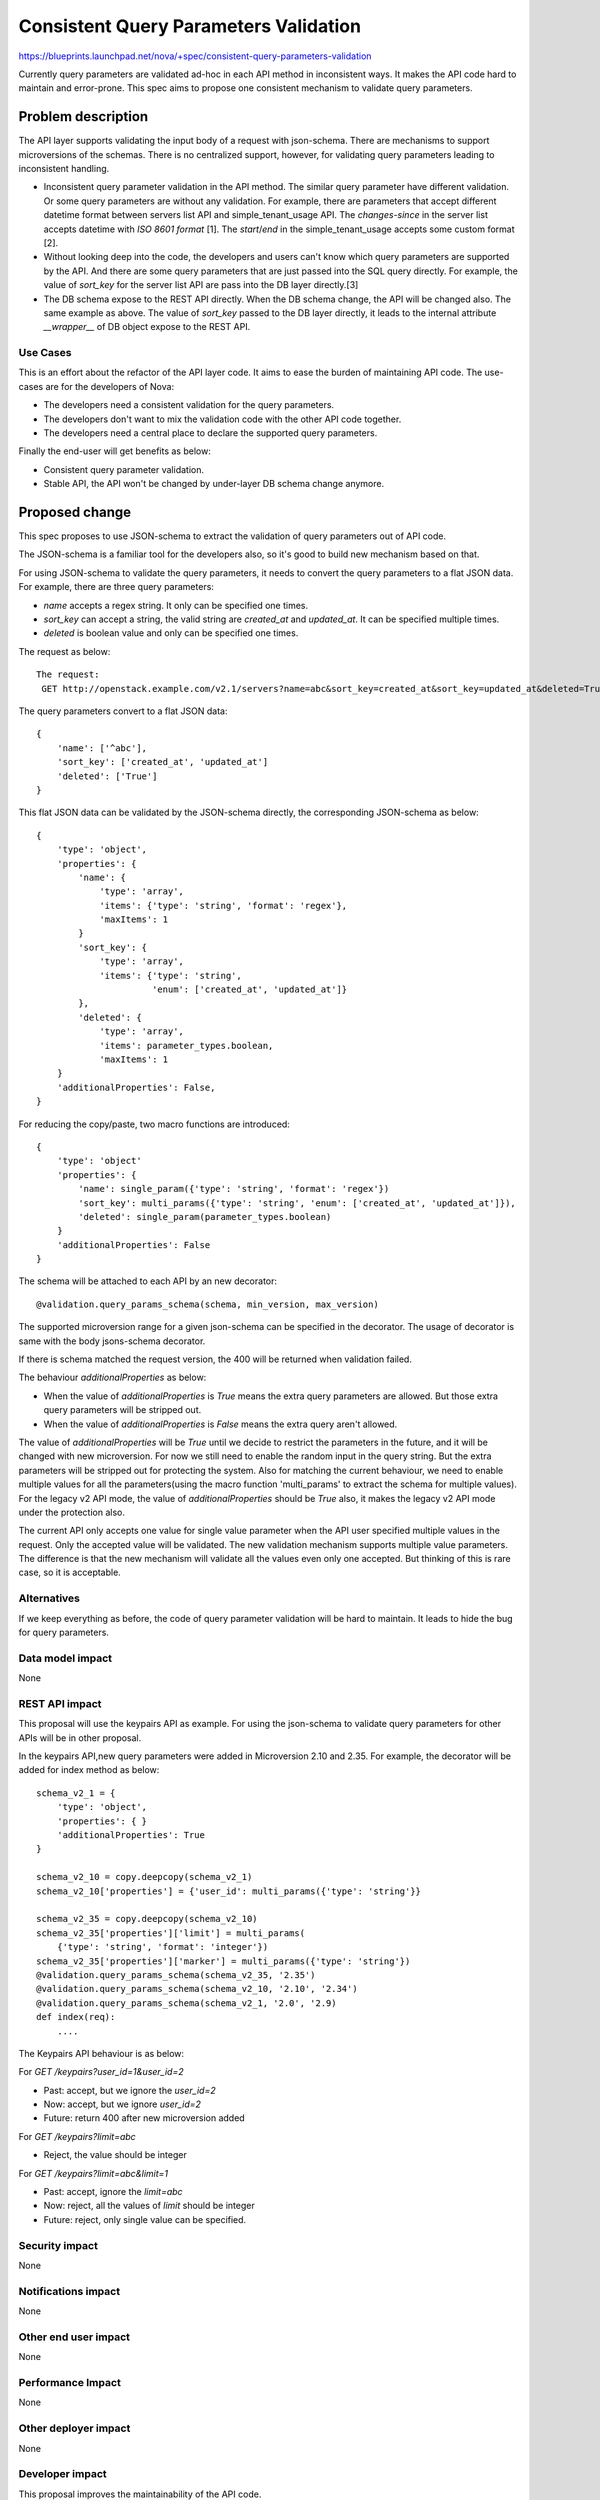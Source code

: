 ..
 This work is licensed under a Creative Commons Attribution 3.0 Unported
 License.

 http://creativecommons.org/licenses/by/3.0/legalcode

======================================
Consistent Query Parameters Validation
======================================

https://blueprints.launchpad.net/nova/+spec/consistent-query-parameters-validation

Currently query parameters are validated ad-hoc in each API method in
inconsistent ways. It makes the API code hard to maintain and error-prone.
This spec aims to propose one consistent mechanism to validate query
parameters.

Problem description
===================

The API layer supports validating the input body of a request with json-schema.
There are mechanisms to support microversions of the schemas. There is no
centralized support, however, for validating query parameters leading to
inconsistent handling.

* Inconsistent query parameter validation in the API method. The similar query
  parameter have different validation. Or some query parameters are without any
  validation. For example, there are parameters that accept different datetime
  format between servers list API and simple_tenant_usage API. The
  `changes-since` in the server list accepts datetime with `ISO 8601 format`
  [1]. The `start`/`end` in the simple_tenant_usage accepts some custom
  format [2].

* Without looking deep into the code, the developers and users can't know which
  query parameters are supported by the API. And there are some query
  parameters that are just passed into the SQL query directly. For example, the
  value of `sort_key` for the server list API are pass into the DB layer
  directly.[3]

* The DB schema expose to the REST API directly. When the DB schema change,
  the API will be changed also. The same example as above. The value of
  `sort_key` passed to the DB layer directly, it leads to the internal
  attribute `__wrapper__` of DB object expose to the REST API.

Use Cases
---------

This is an effort about the refactor of the API layer code. It aims to ease the
burden of maintaining API code. The use-cases are for the developers of Nova:

* The developers need a consistent validation for the query parameters.
* The developers don't want to mix the validation code with the other API code
  together.
* The developers need a central place to declare the supported query
  parameters.

Finally the end-user will get benefits as below:

* Consistent query parameter validation.
* Stable API, the API won't be changed by under-layer DB schema change anymore.

Proposed change
===============

This spec proposes to use JSON-schema to extract the validation of query
parameters out of API code.

The JSON-schema is a familiar tool for the developers also, so it's good to
build new mechanism based on that.

For using JSON-schema to validate the query parameters, it needs to convert
the query parameters to a flat JSON data. For example, there are three
query parameters:

* `name` accepts a regex string. It only can be specified one times.
* `sort_key` can accept a string, the valid string are `created_at` and
  `updated_at`. It can be specified multiple times.
* `deleted` is boolean value and only can be specified one times.

The request as below::

    The request:
     GET http://openstack.example.com/v2.1/servers?name=abc&sort_key=created_at&sort_key=updated_at&deleted=True

The query parameters convert to a flat JSON data::

    {
        'name': ['^abc'],
        'sort_key': ['created_at', 'updated_at']
        'deleted': ['True']
    }

This flat JSON data can be validated by the JSON-schema directly, the
corresponding JSON-schema as below::

    {
        'type': 'object',
        'properties': {
            'name': {
                'type': 'array',
                'items': {'type': 'string', 'format': 'regex'},
                'maxItems': 1
            }
            'sort_key': {
                'type': 'array',
                'items': {'type': 'string',
                          'enum': ['created_at', 'updated_at']}
            },
            'deleted': {
                'type': 'array',
                'items': parameter_types.boolean,
                'maxItems': 1
        }
        'additionalProperties': False,
    }


For reducing the copy/paste, two macro functions are introduced::

    {
        'type': 'object'
        'properties': {
            'name': single_param({'type': 'string', 'format': 'regex'})
            'sort_key': multi_params({'type': 'string', 'enum': ['created_at', 'updated_at']}),
            'deleted': single_param(parameter_types.boolean)
        }
        'additionalProperties': False
    }

The schema will be attached to each API by an new decorator::

    @validation.query_params_schema(schema, min_version, max_version)

The supported microversion range for a given json-schema can be specified in
the decorator. The usage of decorator is same with the body jsons-schema
decorator.

If there is schema matched the request version, the 400 will be returned when
validation failed.

The behaviour `additionalProperties` as below:

* When the value of `additionalProperties` is `True` means the extra query
  parameters are allowed. But those extra query parameters will be stripped
  out.
* When the value of `additionalProperties` is `False` means the extra query
  aren't allowed.

The value of `additionalProperties` will be `True` until we decide to restrict
the parameters in the future, and it will be changed with new microversion. For
now we still need to enable the random input in the query string. But the
extra parameters will be stripped out for protecting the system. Also for
matching the current behaviour, we need to enable multiple values for all the
parameters(using the macro function 'multi_params' to extract the schema for
multiple values). For the legacy v2 API mode, the value of
`additionalProperties` should be `True` also, it makes the legacy v2 API mode
under the protection also.

The current API only accepts one value for single value parameter when the
API user specified multiple values in the request. Only the accepted value
will be validated. The new validation mechanism supports multiple value
parameters. The difference is that the new mechanism will validate all the
values even only one accepted. But thinking of this is rare case, so it is
acceptable.

Alternatives
------------

If we keep everything as before, the code of query parameter validation will
be hard to maintain. It leads to hide the bug for query parameters.

Data model impact
-----------------

None

REST API impact
---------------

This proposal will use the keypairs API as example. For using the json-schema
to validate query parameters for other APIs will be in other proposal.

In the keypairs API,new query parameters were added in Microversion 2.10
and 2.35. For example, the decorator will be added for index method as below::

    schema_v2_1 = {
        'type': 'object',
        'properties': { }
        'additionalProperties': True
    }

    schema_v2_10 = copy.deepcopy(schema_v2_1)
    schema_v2_10['properties'] = {'user_id': multi_params({'type': 'string'}}

    schema_v2_35 = copy.deepcopy(schema_v2_10)
    schema_v2_35['properties']['limit'] = multi_params(
        {'type': 'string', 'format': 'integer'})
    schema_v2_35['properties']['marker'] = multi_params({'type': 'string'})
    @validation.query_params_schema(schema_v2_35, '2.35')
    @validation.query_params_schema(schema_v2_10, '2.10', '2.34')
    @validation.query_params_schema(schema_v2_1, '2.0', '2.9)
    def index(req):
        ....

The Keypairs API behaviour is as below:

For `GET /keypairs?user_id=1&user_id=2`

* Past: accept, but we ignore the `user_id=2`
* Now: accept, but we ignore `user_id=2`
* Future: return 400 after new microversion added

For `GET /keypairs?limit=abc`

* Reject, the value should be integer

For `GET /keypairs?limit=abc&limit=1`

* Past: accept, ignore the `limit=abc`
* Now: reject, all the values of `limit` should be integer
* Future: reject, only single value can be specified.

Security impact
---------------

None

Notifications impact
--------------------

None

Other end user impact
---------------------

None

Performance Impact
------------------

None

Other deployer impact
---------------------

None

Developer impact
----------------

This proposal improves the maintainability of the API code.

Implementation
==============

Assignee(s)
-----------

Primary assignee:
  Alex Xu <hejie.xu@intel.com>

Other contributors:
  ZhenYu Zheng <zhengzhenyu@huawei.com>

Work Items
----------

* Introduce the new decorator to enable the json-schema for query parameters
* Use json-schema for query parameters validation in the keypairs API.

Dependencies
============

None

Testing
=======

The unittest and function test are required to ensure the new mechanism work
as expected. When using the new mechanism instead of the existed query
parameters process, the existed unitest and function still can pass the tests.

Documentation Impact
====================

The developer reference needs to describe how to use the new mechanism.

References
==========

[1] https://github.com/openstack/nova/blob/00bc0cb53d6113fae9a7714386953d1d75db71c1/nova/api/openstack/compute/servers.py#L244

[2] https://github.com/openstack/nova/blob/00bc0cb53d6113fae9a7714386953d1d75db71c1/nova/api/openstack/compute/simple_tenant_usage.py#L178

[3] https://github.com/openstack/nova/blob/00bc0cb53d6113fae9a7714386953d1d75db71c1/nova/api/openstack/common.py#L145

History
=======

.. list-table:: Revisions
   :header-rows: 1

   * - Release Name
     - Description
   * - Ocata
     - Introduced
